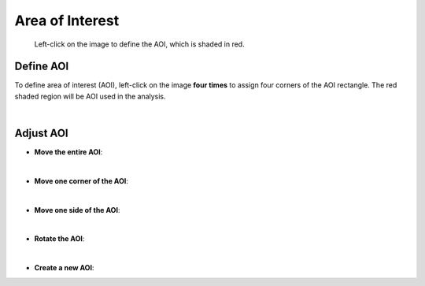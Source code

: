 Area of Interest
================

.. figure:: panel_aoi.png

    Left-click on the image to define the AOI, which is shaded in red.

 
Define AOI
----------

To define area of interest (AOI), 
left-click on the image **four times** to assign 
four corners of the AOI rectangle.
The red shaded region will be AOI used in the analysis.

.. raw:: html

   <video width="700" autoplay loop muted>
    <source src="../_static/aoi_create.mp4"/>
   </video>

|

Adjust AOI
----------

* **Move the entire AOI**:

.. raw:: html

   <video width="700" autoplay loop muted>
    <source src="../_static/aoi_entire.mp4"/>
   </video>

|

* **Move one corner of the AOI**:

.. raw:: html

   <video width="700" autoplay loop muted>
    <source src="../_static/aoi_corner.mp4"/>
   </video>

|

* **Move one side of the AOI**:

.. raw:: html

   <video width="700" autoplay loop muted>
    <source src="../_static/aoi_side.mp4"/>
   </video>

|

* **Rotate the AOI**:

.. raw:: html

   <video width="700" autoplay loop muted>
    <source src="../_static/aoi_rotate.mp4"/>
   </video>

|

* **Create a new AOI**:

.. raw:: html

   <video width="700" autoplay loop muted>
    <source src="../_static/aoi_new.mp4"/>
   </video>

